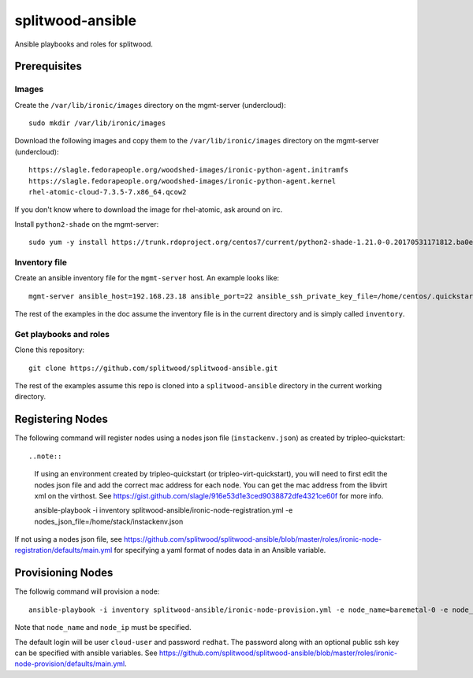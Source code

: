 =================
splitwood-ansible
=================

Ansible playbooks and roles for splitwood.

Prerequisites
=============

Images
------

Create the ``/var/lib/ironic/images`` directory on the mgmt-server
(undercloud)::

    sudo mkdir /var/lib/ironic/images

Download the following images and copy them to the ``/var/lib/ironic/images``
directory on the mgmt-server (undercloud)::

    https://slagle.fedorapeople.org/woodshed-images/ironic-python-agent.initramfs
    https://slagle.fedorapeople.org/woodshed-images/ironic-python-agent.kernel
    rhel-atomic-cloud-7.3.5-7.x86_64.qcow2

If you don't know where to download the image for rhel-atomic, ask around on
irc.

Install ``python2-shade`` on the mgmt-server::

    sudo yum -y install https://trunk.rdoproject.org/centos7/current/python2-shade-1.21.0-0.20170531171812.ba0e945.el7.centos.noarch.rpm

Inventory file
--------------

Create an ansible inventory file for the ``mgmt-server`` host. An example
looks like::

    mgmt-server ansible_host=192.168.23.18 ansible_port=22 ansible_ssh_private_key_file=/home/centos/.quickstart/id_rsa_undercloud ansible_user=stack

The rest of the examples in the doc assume the inventory file is in the current
directory and is simply called ``inventory``.

Get playbooks and roles
-----------------------

Clone this repository::

    git clone https://github.com/splitwood/splitwood-ansible.git

The rest of the examples assume this repo is cloned into a
``splitwood-ansible`` directory in the current working directory.

Registering Nodes
=================

The following command will register nodes using a nodes json file
(``instackenv.json``) as created by tripleo-quickstart::

..note::

    If using an environment created by tripleo-quickstart (or
    tripleo-virt-quickstart), you will need to first edit the nodes json file
    and add the correct mac address for each node. You can get the mac address
    from the libvirt xml on the virthost. See
    https://gist.github.com/slagle/916e53d1e3ced9038872dfe4321ce60f for more
    info.

    ansible-playbook -i inventory splitwood-ansible/ironic-node-registration.yml -e nodes_json_file=/home/stack/instackenv.json

If not using a nodes json file, see
https://github.com/splitwood/splitwood-ansible/blob/master/roles/ironic-node-registration/defaults/main.yml
for specifying a yaml format of nodes data in an Ansible variable.

Provisioning Nodes
==================

The followig command will provision a node::

    ansible-playbook -i inventory splitwood-ansible/ironic-node-provision.yml -e node_name=baremetal-0 -e node_ip=192.168.24.15

Note that ``node_name`` and ``node_ip`` must be specified.

The default login will be user ``cloud-user`` and password ``redhat``. The
password along with an optional public ssh key can be specified with ansible
variables. See https://github.com/splitwood/splitwood-ansible/blob/master/roles/ironic-node-provision/defaults/main.yml.
